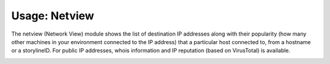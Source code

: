 Usage: Netview
##############

The netview (Network View) module shows the list of destination IP addresses along with their popularity (how many other machines in your environment connected to the IP address) that a particular host connected to, from a hostname or a storylineID. For public IP addresses, whois information and IP reputation (based on VirusTotal) is available.

.. image:: img/netview.png
  :width: 600
  :alt: img
